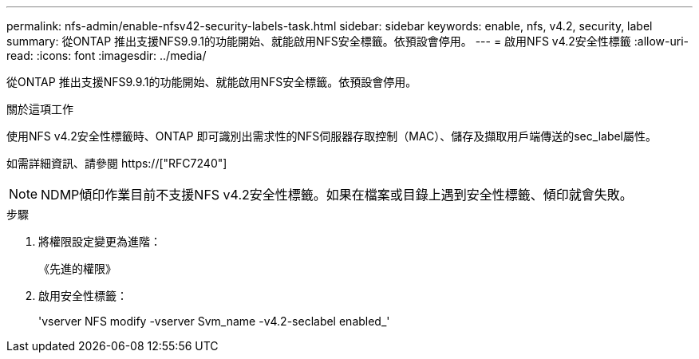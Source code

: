 ---
permalink: nfs-admin/enable-nfsv42-security-labels-task.html 
sidebar: sidebar 
keywords: enable, nfs, v4.2, security, label 
summary: 從ONTAP 推出支援NFS9.9.1的功能開始、就能啟用NFS安全標籤。依預設會停用。 
---
= 啟用NFS v4.2安全性標籤
:allow-uri-read: 
:icons: font
:imagesdir: ../media/


[role="lead"]
從ONTAP 推出支援NFS9.9.1的功能開始、就能啟用NFS安全標籤。依預設會停用。

.關於這項工作
使用NFS v4.2安全性標籤時、ONTAP 即可識別出需求性的NFS伺服器存取控制（MAC）、儲存及擷取用戶端傳送的sec_label屬性。

如需詳細資訊、請參閱 https://["RFC7240"]

[NOTE]
====
NDMP傾印作業目前不支援NFS v4.2安全性標籤。如果在檔案或目錄上遇到安全性標籤、傾印就會失敗。

====
.步驟
. 將權限設定變更為進階：
+
《先進的權限》

. 啟用安全性標籤：
+
'vserver NFS modify -vserver Svm_name -v4.2-seclabel enabled_'


